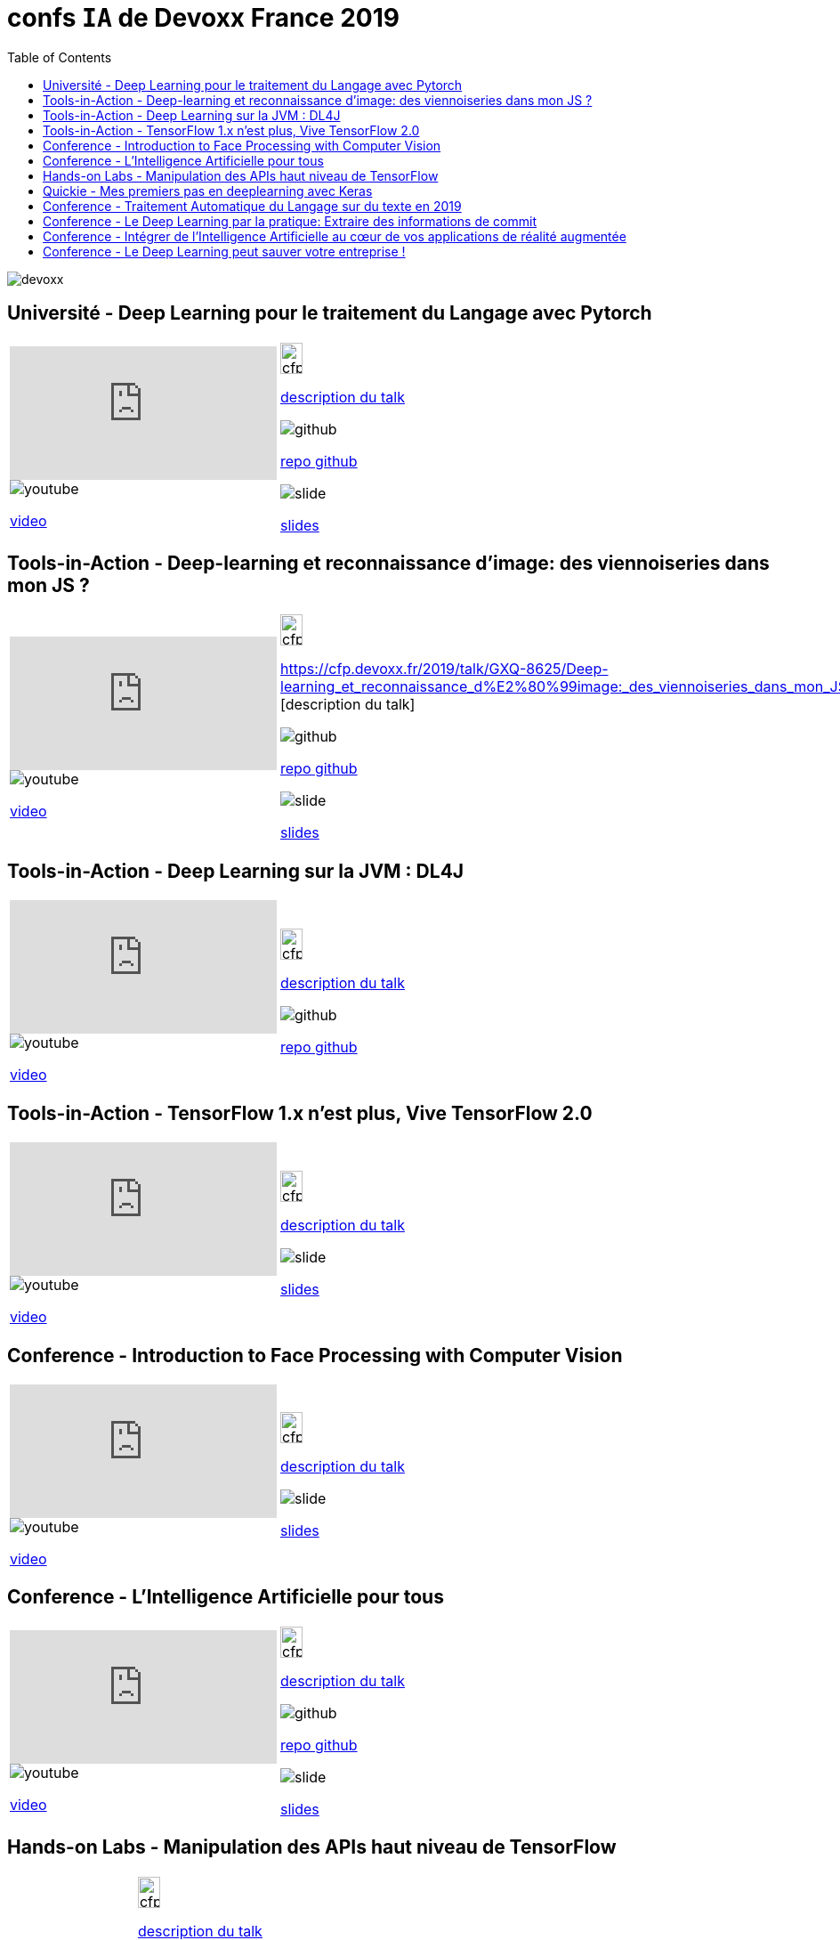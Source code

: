 = confs `IA` de Devoxx France 2019
:icons: font
:asset-uri-scheme: https
:source-highlighter: highlightjs
:deckjs_theme: swiss
:deckjs_transition: fade
:navigation: false
:goto: true
:status: true
:toc:

image::images/devoxx.png[float="right"]

== Université - Deep Learning pour le traitement du Langage avec Pytorch

|=======================
a|video::zh3y7BMjlS4[youtube] 
image::images/youtube.PNG[] 
https://www.youtube.com/watch?v=zh3y7BMjlS4&list=PLTbQvx84FrASreUHVwlEk5AUGozY5g2tn&index=9[video]  a|
image::images/cfp.PNG[cfp,25,35] 
https://cfp.devoxx.fr/2019/talk/MWS-2869/Deep_Learning_pour_le_traitement_du_Langage_avec_Pytorch[description du talk]

image::images/github.PNG[] 
https://github.com/sebastien-collet/talks/tree/master/DevoxxFR%20-%2017-04-2019[repo github]

image::images/slide.PNG[] 
https://docs.google.com/presentation/d/11IVhfjzB9uSnTxpJ5ot0G_OXjkK13wri8AXEg5PQU8U/edit#slide=id.g57eac4a3b9_2_121[slides]

|=======================


== Tools-in-Action - Deep-learning et reconnaissance d’image: des viennoiseries dans mon JS ?

|=======================
a|video::s5bsNn-AzMY[youtube] 
image::images/youtube.PNG[] 
https://www.youtube.com/watch?v=s5bsNn-AzMY&list=PLTbQvx84FrASoQ3S-Ci8OhHzLyMuLy0Wl&index=4[video]  a|
image::images/cfp.PNG[cfp,25,35] 
https://cfp.devoxx.fr/2019/talk/GXQ-8625/Deep-learning_et_reconnaissance_d%E2%80%99image:_des_viennoiseries_dans_mon_JS_%3F [description du talk]

image::images/github.PNG[] 
https://github.com/PPACI/Devoxx19-TensorflowJS[repo github]

image::images/slide.PNG[] 
https://www.slideshare.net/pierrepaci/devoxx-19-du-deeplearning-dans-mon-js[slides]

|=======================



== Tools-in-Action - Deep Learning sur la JVM : DL4J

|=======================
a|video::QfnCcPcZogI[youtube] 
image::images/youtube.PNG[] 
https://www.youtube.com/watch?v=QfnCcPcZogI&list=PLTbQvx84FrASoQ3S-Ci8OhHzLyMuLy0Wl&index=14[video]  a|
image::images/cfp.PNG[cfp,25,35]  
https://cfp.devoxx.fr/2019/talk/OCB-5151/Deep_Learning_sur_la_JVM_:_DL4J[description du talk]

image::images/github.PNG[] 
https://github.com/arnauddelaunay/deep-learning-with-dl4j[repo github]


|=======================

== Tools-in-Action - TensorFlow 1.x n'est plus, Vive TensorFlow 2.0

|=======================
a|video::8yHVPR4thCE[youtube] 
image::images/youtube.PNG[] 
https://www.youtube.com/watch?v=8yHVPR4thCE&list=PLTbQvx84FrASoQ3S-Ci8OhHzLyMuLy0Wl&index=6[video]  a|
image::images/cfp.PNG[cfp,25,35]  
https://cfp.devoxx.fr/2019/talk/RJH-6412/TensorFlow_1.x_n'est_plus,_Vive_TensorFlow_2.0[description du talk]

image::images/slide.PNG[] 
https://fr.slideshare.net/AlexiaAudevart/tensorflow-v2[slides]

|=======================





== Conference - Introduction to Face Processing with Computer Vision

|=======================
a|video::JVfE2rbo0ZY[youtube] 
image::images/youtube.PNG[] 
https://www.youtube.com/watch?v=JVfE2rbo0ZY&list=PLTbQvx84FrAQq7IvYawPgISFBjQqJUA5O[video]  a|
image::images/cfp.PNG[cfp,25,35] 
https://cfp.devoxx.fr/2019/talk/LQO-4838/Introduction_to_Face_Processing_with_Computer_Vision[description du talk]

image::images/slide.PNG[] 
https://www.gabrielbianconi.com/articles/introduction-to-face-processing-with-computer-vision/[slides]

|=======================





== Conference - L'Intelligence Artificielle pour tous

|=======================
a|video::-H1T9ksSKhA[youtube] 
image::images/youtube.PNG[] 
https://www.youtube.com/watch?v=-H1T9ksSKhA&list=PLTbQvx84FrAQQNKqULfgMDq9eL-V4pclW&index=94[video]  a|
image::images/cfp.PNG[cfp,25,35] 
https://cfp.devoxx.fr/2019/talk/CDR-2582/L'Intelligence_Artificielle_pour_tous[description du talk]

image::images/github.PNG[] 
https://github.com/rachel-orti/ai4all[repo github]

image::images/slide.PNG[] 
https://github.com/rachel-orti/ai4all/blob/master/IA_pour_tous.pdf[slides]

|=======================





== Hands-on Labs - Manipulation des APIs haut niveau de TensorFlow

|=======================
a|  a|
image::images/cfp.PNG[cfp,25,35] 
https://cfp.devoxx.fr/2019/talk/IRH-5400/Manipulation_des_APIs_haut_niveau_de_TensorFlow[description du talk]

image::images/github.PNG[] 
https://github.com/xebia-france/hands_on_tensorflow_high_level_apis[repo github]

image::images/slide.PNG[] 
https://github.com/xebia-france/hands_on_tensorflow_high_level_apis/blob/master/Devoxx%20-%20Hands-On%20-%20APIs%20haut%20niveau%20de%20TensorFlow%20-%20VF.pdf[slides]

|=======================







== Quickie - Mes premiers pas en deeplearning avec Keras

|=======================
a|video::fSCT2Jv4mDU[youtube] 
image::images/youtube.PNG[] 
https://www.youtube.com/watch?v=fSCT2Jv4mDU&list=PLTbQvx84FrASeXa4a5FhDr0F3NdEPhvpS&index=10[video]  a|
image::images/cfp.PNG[cfp,25,35] 
https://cfp.devoxx.fr/2019/talk/ZXL-4420/Mes_premiers_pas_en_deeplearning_avec_Keras[description du talk]


|=======================


== Conference - Traitement Automatique du Langage sur du texte en 2019

|=======================
a|video::pOfk7UbUIRI[youtube] 
image::images/youtube.PNG[] 
https://www.youtube.com/watch?v=pOfk7UbUIRI&list=PLTbQvx84FrAQQNKqULfgMDq9eL-V4pclW&index=68[video]  a|
image::images/cfp.PNG[cfp,25,35] 
https://cfp.devoxx.fr/2019/talk/CEM-7474/Traitement_Automatique_du_Langage_sur_du_texte_en_2019[description du talk]

|=======================




== Conference - Le Deep Learning par la pratique: Extraire des informations de commit

|=======================
a|video::1zr8TBZ4JjI[youtube] 
image::images/youtube.PNG[] 
https://www.youtube.com/watch?v=1zr8TBZ4JjI&list=PLTbQvx84FrAQQNKqULfgMDq9eL-V4pclW&index=54[video]  a|
image::images/cfp.PNG[cfp,25,35] 
https://cfp.devoxx.fr/2019/talk/NIJ-7963/Le_Deep_Learning_par_la_pratique:_Extraire_des_informations_de_commit[description du talk]


|=======================





== Conference - Intégrer de l'Intelligence Artificielle au cœur de vos applications de réalité augmentée

|=======================
a|video::prmnSatLZ7Q[youtube] 
image::images/youtube.PNG[] 
https://www.youtube.com/watch?v=prmnSatLZ7Q&list=PLTbQvx84FrAQQNKqULfgMDq9eL-V4pclW&index=35[video]  a|
image::images/cfp.PNG[cfp,25,35] 
https://cfp.devoxx.fr/2019/talk/TRR-3304/Integrer%C2%A0de%C2%A0l'Intelligence%C2%A0Artificielle_au_c%C5%93ur%C2%A0de%C2%A0vos_applications_de_realite_augmentee[description du talk]

image::images/github.PNG[] 
https://danvy.tv/mixed-reality-artificial-intelligence-devoxx-2019/[repo github]

image::images/slide.PNG[] 
https://www.slideshare.net/danvy/mixed-reality-artificial-intelligence-with-hololens-at-devoxx-2019/[slides]

|=======================



== Conference - Le Deep Learning peut sauver votre entreprise !

|=======================
a|video::kvz6mtV_WRQ[youtube] 
image::images/youtube.PNG[] 
https://www.youtube.com/watch?v=kvz6mtV_WRQ&list=PLTbQvx84FrAQQNKqULfgMDq9eL-V4pclW&index=36[video]  a|
image::images/cfp.PNG[cfp,25,35] 
https://cfp.devoxx.fr/2019/talk/UDB-2717/Le_Deep_Learning_peut_sauver_votre_entreprise_![description du talk]

|=======================


////
////++++
////<iframe width="560" height="315" src="https://www.youtube.com/embed/zh3y7BMjlS4" frameborder="0" allowfullscreen></iframe>
////++++
////





